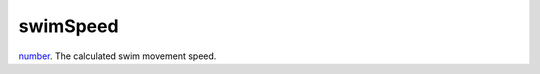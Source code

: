 swimSpeed
====================================================================================================

`number`_. The calculated swim movement speed.

.. _`number`: ../../../lua/type/number.html

